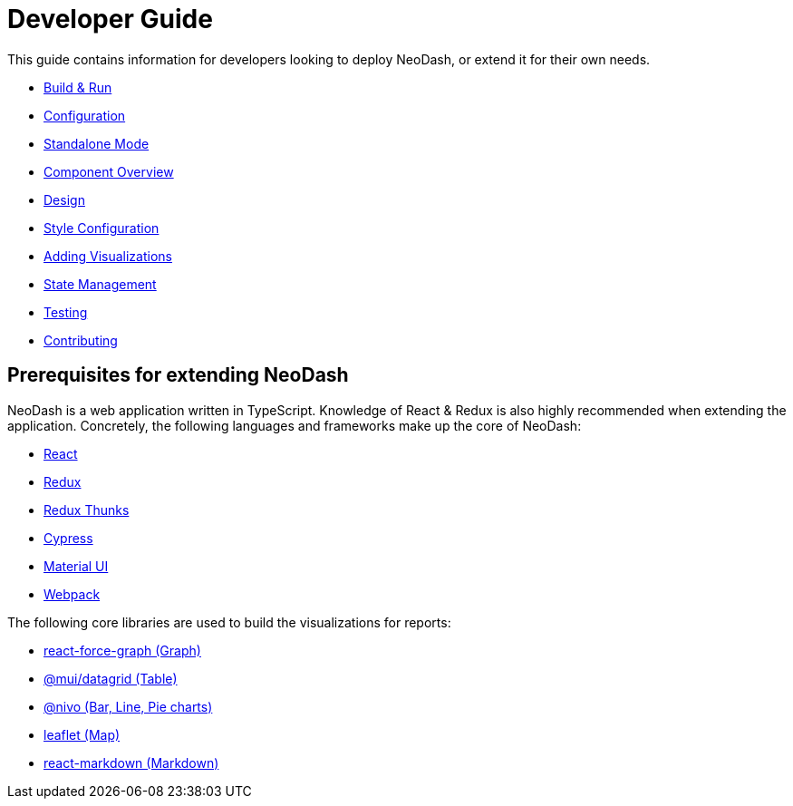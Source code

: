 = Developer Guide

This guide contains information for developers looking to deploy NeoDash, or extend it for their own needs. 

- link:build-and-run[Build & Run] 
- link:configuration[Configuration]
- link:standalone-mode[Standalone Mode] 
- link:component-overview[Component Overview] 
- link:design[Design]
- link:style-configuration[Style Configuration]
- link:adding-visualizations[Adding Visualizations] 
- link:state-management[State Management] 
- link:testing[Testing]
- link:contributing[Contributing]

== Prerequisites for extending NeoDash

NeoDash is a web application written in TypeScript. Knowledge of React &
Redux is also highly recommended when extending the application.
Concretely, the following languages and frameworks make up the core of
NeoDash: 

- https://reactjs.org/[React] 
- https://redux.js.org/[Redux] 
- https://redux.js.org/usage/writing-logic-thunks[Redux Thunks] 
- https://www.cypress.io/[Cypress] 
- https://mui.com/[Material UI] 
- https://webpack.js.org/[Webpack]

The following core libraries are used to build the visualizations for
reports: 

- https://github.com/vasturiano/react-force-graph[react-force-graph
(Graph)] 
- https://mui.com/components/data-grid/[@mui/datagrid (Table)]
- https://nivo.rocks/[@nivo (Bar, Line, Pie charts)] 
- https://leafletjs.com/[leaflet (Map)] 
- https://github.com/remarkjs/react-markdown[react-markdown (Markdown)]
